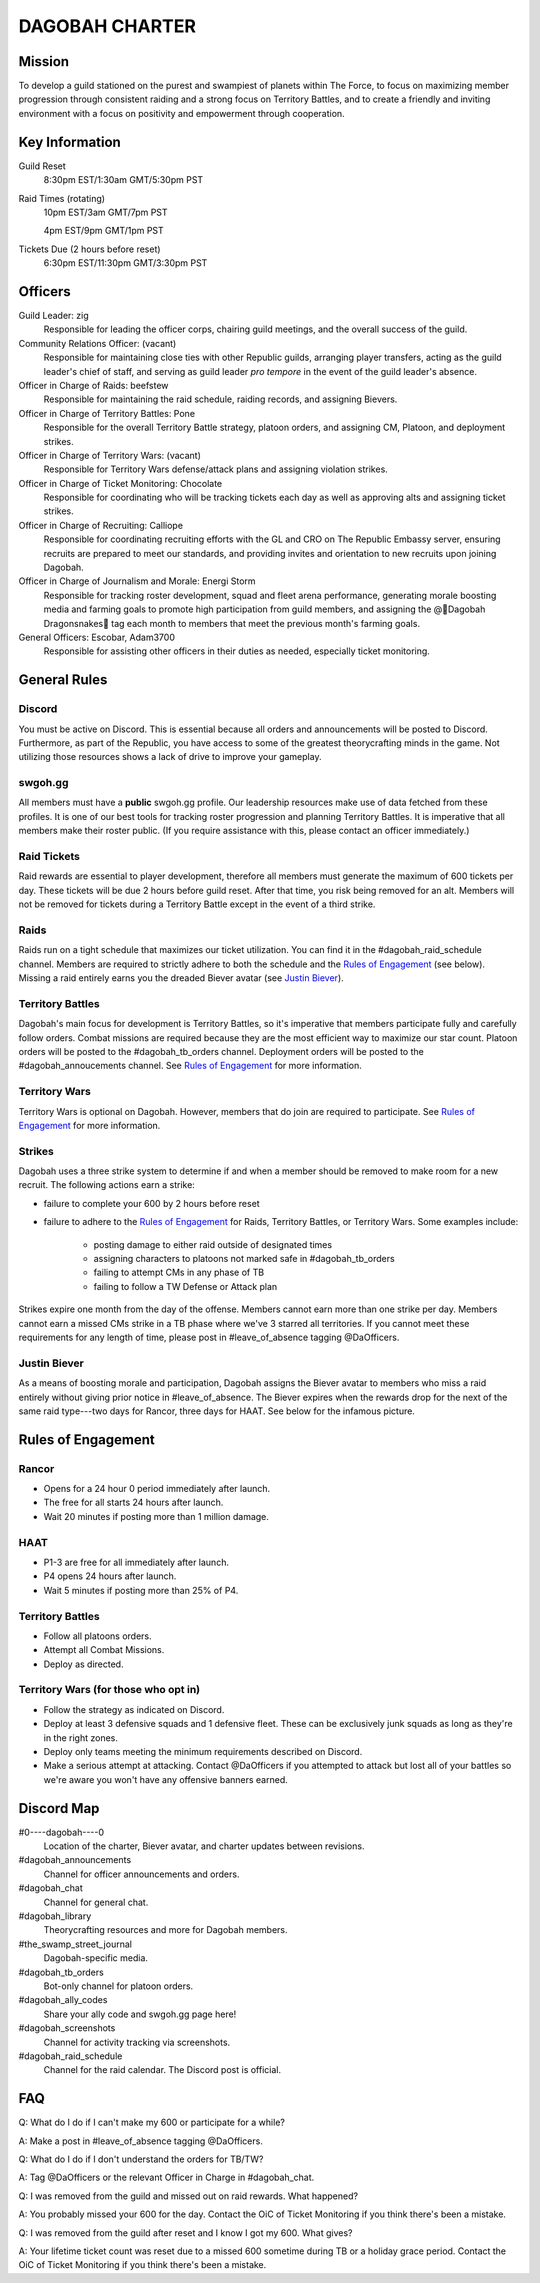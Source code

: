 ###############
DAGOBAH CHARTER
###############

.. image:: dagobah-banner.jpg

Mission
=======

To develop a guild stationed on the purest and swampiest of planets within The Force, to focus on maximizing member progression through consistent raiding and a strong focus on Territory Battles, and to create a friendly and inviting environment with a focus on positivity and empowerment through cooperation. 

Key Information
===============

Guild Reset
    8:30pm EST/1:30am GMT/5:30pm PST

Raid Times (rotating)
    10pm EST/3am GMT/7pm PST

    4pm EST/9pm GMT/1pm PST

Tickets Due (2 hours before reset)
    6:30pm EST/11:30pm GMT/3:30pm PST

Officers
========

Guild Leader: zig
    Responsible for leading the officer corps, chairing guild meetings, and the overall success of the guild.

Community Relations Officer: (vacant)
    Responsible for maintaining close ties with other Republic guilds, arranging player transfers, acting as the guild leader's chief of staff, and serving as guild leader *pro tempore* in the event of the guild leader's absence.

Officer in Charge of Raids: beefstew
    Responsible for maintaining the raid schedule, raiding records, and assigning Bievers.

Officer in Charge of Territory Battles: Pone
    Responsible for the overall Territory Battle strategy, platoon orders, and assigning CM, Platoon, and deployment strikes.

Officer in Charge of Territory Wars: (vacant)
    Responsible for Territory Wars defense/attack plans and assigning violation strikes.

Officer in Charge of Ticket Monitoring: Chocolate
    Responsible for coordinating who will be tracking tickets each day as well as approving alts and assigning ticket strikes.

Officer in Charge of Recruiting: Calliope
    Responsible for coordinating recruiting efforts with the GL and CRO on The Republic Embassy server, ensuring recruits are prepared to meet our standards, and providing invites and orientation to new recruits upon joining Dagobah.

Officer in Charge of Journalism and Morale: Energi Storm
    Responsible for tracking roster development, squad and fleet arena performance, generating morale boosting media and farming goals to promote high participation from guild members, and assigning the @🐍Dagobah Dragonsnakes🐍 tag each month to members that meet the previous month's farming goals.

General Officers: Escobar, Adam3700
    Responsible for assisting other officers in their duties as needed, especially ticket monitoring.

General Rules
=============

Discord
-------
You must be active on Discord.
This is essential because all orders and announcements will be posted to Discord.
Furthermore, as part of the Republic, you have access to some of the greatest theorycrafting minds in the game.
Not utilizing those resources shows a lack of drive to improve your gameplay.

swgoh.gg
--------
All members must have a **public** swgoh.gg profile. 
Our leadership resources make use of data fetched from these profiles.
It is one of our best tools for tracking roster progression and planning Territory Battles.
It is imperative that all members make their roster public. 
(If you require assistance with this, please contact an officer immediately.)

Raid Tickets
------------
Raid rewards are essential to player development, therefore all members must generate the maximum of 600 tickets per day.
These tickets will be due 2 hours before guild reset.
After that time, you risk being removed for an alt.
Members will not be removed for tickets during a Territory Battle except in the event of a third strike.

Raids
-----
Raids run on a tight schedule that maximizes our ticket utilization.
You can find it in the #dagobah_raid_schedule channel.
Members are required to strictly adhere to both the schedule and the `Rules of Engagement`_ (see below).
Missing a raid entirely earns you the dreaded Biever avatar (see `Justin Biever`_).

Territory Battles
-----------------
Dagobah's main focus for development is Territory Battles, so it's imperative that members participate fully and carefully follow orders.
Combat missions are required because they are the most efficient way to maximize our star count.
Platoon orders will be posted to the #dagobah_tb_orders channel.
Deployment orders will be posted to the #dagobah_annoucements channel.
See `Rules of Engagement`_ for more information.

Territory Wars
--------------
Territory Wars is optional on Dagobah.
However, members that do join are required to participate.
See `Rules of Engagement`_ for more information.

Strikes
-------
Dagobah uses a three strike system to determine if and when a member should be removed to make room for a new recruit. 
The following actions earn a strike:

* failure to complete your 600 by 2 hours before reset

* failure to adhere to the `Rules of Engagement`_ for Raids, Territory Battles, or Territory Wars. Some examples include:

    * posting damage to either raid outside of designated times

    * assigning characters to platoons not marked safe in #dagobah_tb_orders

    * failing to attempt CMs in any phase of TB

    * failing to follow a TW Defense or Attack plan

Strikes expire one month from the day of the offense.
Members cannot earn more than one strike per day.
Members cannot earn a missed CMs strike in a TB phase where we've 3 starred all territories.
If you cannot meet these requirements for any length of time, please post in #leave_of_absence tagging @DaOfficers.

Justin Biever
-------------
As a means of boosting morale and participation, Dagobah assigns the Biever avatar to members who miss a raid entirely without giving prior notice in #leave_of_absence.
The Biever expires when the rewards drop for the next of the same raid type---two days for Rancor, three days for HAAT.
See below for the infamous picture.

.. image:: justin-biever.png

Rules of Engagement
===================

Rancor
------
* Opens for a 24 hour 0 period immediately after launch.

* The free for all starts 24 hours after launch.

* Wait 20 minutes if posting more than 1 million damage.

HAAT
----
* P1-3 are free for all immediately after launch.

* P4 opens 24 hours after launch.

* Wait 5 minutes if posting more than 25% of P4.

Territory Battles
-----------------
* Follow all platoons orders.

* Attempt all Combat Missions.

* Deploy as directed.

Territory Wars (for those who opt in)
-------------------------------------
* Follow the strategy as indicated on Discord.

* Deploy at least 3 defensive squads and 1 defensive fleet. These can be exclusively junk squads as long as they're in the right zones.

* Deploy only teams meeting the minimum requirements described on Discord.

* Make a serious attempt at attacking. Contact @DaOfficers if you attempted to attack but lost all of your battles so we're aware you won't have any offensive banners earned.

Discord Map
===========

#0----dagobah----0
    Location of the charter, Biever avatar, and charter updates between revisions.

#dagobah_announcements
    Channel for officer announcements and orders.

#dagobah_chat
    Channel for general chat.

#dagobah_library
    Theorycrafting resources and more for Dagobah members.

#the_swamp_street_journal
    Dagobah-specific media.

#dagobah_tb_orders
    Bot-only channel for platoon orders.

#dagobah_ally_codes
    Share your ally code and swgoh.gg page here!

#dagobah_screenshots
    Channel for activity tracking via screenshots.

#dagobah_raid_schedule
    Channel for the raid calendar. The Discord post is official.

FAQ
===

Q: What do I do if I can't make my 600 or participate for a while?

A: Make a post in #leave_of_absence tagging @DaOfficers. 

Q: What do I do if I don't understand the orders for TB/TW?

A: Tag @DaOfficers or the relevant Officer in Charge in #dagobah_chat.

Q: I was removed from the guild and missed out on raid rewards. What happened?

A: You probably missed your 600 for the day. Contact the OiC of Ticket Monitoring if you think there's been a mistake.

Q: I was removed from the guild after reset and I know I got my 600. What gives?

A: Your lifetime ticket count was reset due to a missed 600 sometime during TB or a holiday grace period. Contact the OiC of Ticket Monitoring if you think there's been a mistake.
